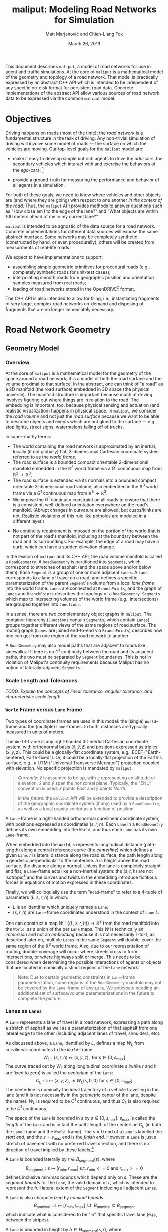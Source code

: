 # How to generate a proper PDF of this document:
#
# 1. Install "org-mode" (along with all of its recommended support packages)
#    and an additional LaTeX package.
#
#       apt install org-mode texlive-latex-extra
#
#    Note that emacs already comes with a version of org-mode, but installing
#    it specifically will get you a more up-to-date version, along with all
#    the LaTeX dependencies required to generate PDF's.
#
# 2. Edit this file in emacs.
#
# 3. Typing "C-c C-e l p" will generate a "maliput-design.pdf" file.
#    Typing "C-c C-e l o" will even open it for you.

#+TITLE: maliput: Modeling Road Networks for Simulation
#+AUTHOR: Matt Marjanović and Chien-Liang Fok
#+DATE: March 26, 2019

This document describes =maliput=, a model of road networks for use in
agent and traffic simulations.  At the core of =maliput= is a
mathematical model of the geometry and topology of a road network.
That model is practically expressed by an abstract C++ API which is
intended to be independent of any specific on-disk format for
persistent road data.  Concrete implementations of the abstract API
allow various sources of road network data to be expressed via the
common =maliput= model.

* Objectives

Driving happens on roads (most of the time); the /road network/ is a
fundamental structure in the task of driving.  Any non-trivial
simulation of driving will involve some model of roads --- the surface
on which the vehicles are moving.  Our top-level goals for the
=maliput= model are:

 * make it easy to develop simple but rich agents to drive the
   /ado/-cars, the secondary vehicles which interact with and exercise
   the behaviors of the /ego/-cars; [fn::The /ado/ are the supporting
   actors in /Kyogen/, a form of Japanese comic theater traditionally
   performed in the interludes between Noh plays, featuring farcical
   depictions of daily life.]

 * provide a ground-truth for measuring the performance and behavior of
   all agents in a simulation.

For both of these goals, we need to know where vehicles and other
objects are (and where they are going) with respect to one another /in
the context of the road/.  Thus, the =maliput= API provides methods to
answer questions such as "How close am I to the edge of the lane?" and
"What objects are within 100 meters ahead of me in my current lane?"

=maliput= is intended to be agnostic of the data source for a road network.
Concrete implementations for different data sources will expose the same
abstract interface.  Some networks may be completely synthetic (constructed
by hand, or even procedurally), others will be created from measurments
of real-life roads.

We expect to have implementations to support:
 * assembling simple geometric primitives for procedural roads (e.g.,
   completely synthetic roads for unit-test cases);
 * interpolating smooth roads from geographic position and orientation
   samples measured from real roads;
 * loading of road networks stored in the OpenDRIVE[fn::http://opendrive.org/]
   format.

The C++ API is also intended to allow for tiling, i.e., instantiating
fragments of very large, complex road networks on-demand and disposing
of fragments that are no longer immediately necessary.


* Road Network Geometry
** Geometry Model
*** Overview
At the core of =maliput= is a mathematical model for the geometry of
the space around a road network; it is a model of both the road
surface and the volume proximal to that surface.  In the
abstract, one can think of "a road" as a 2D manifold (the road
surface) embedded in 3D space (the physical universe).  The manifold
structure is important because much of driving involves figuring out
where things are in relation to the road.  The embedding is important,
too, because physical sensing and actuation (and realistic
visualization) happens in physical space.  In =maliput=, we consider the
/road volume/ and not just the /road surface/ because we want to be
able to describe objects and events which are not glued to the surface
--- e.g., stop lights, street signs, watermelons falling off of
trucks.

In super-mathy terms:
 * The world containing the road network is approximated by an inertial,
   locally (if not globally) flat, 3-dimensional Cartesian coordinate
   system referred to as the /world frame/.
 * The road surface is a bounded compact orientable 2-dimensional manifold
   embedded in the $\mathbb{R}^3$ world frame via a $G^1$ continuous map from
   $\mathbb{R}^2 \to \mathbb{R}^3$.
 * The road surface is extended via its normals into a bounded compact
   orientable 3-dimensional road volume, also embedded in the $\mathbb{R}^3$
   world frame via a $G^1$ continuous map from $\mathbb{R}^3 \to \mathbb{R}^3$.
 * We impose the $G^1$ continuity constraint on all roads to ensure that there
   is a consistent, well-defined orientation everywhere on the road's manifold.
   (Abrupt changes in curvature are allowed, but cusps/kinks are not. Realistic
   violations of this rule like potholes are modeled in a different layer.)
#   Furthermore, we construct the maps over a finite partition of the
#   road volume, and over each partition, we require that the maps are
#   $C^1$ continuous.
 * No continuity requirement is imposed on the portion of the world that is
   not part of the road's manifold, including at the boundary between the road
   and its surroundings. For example, the edge of a road may have a curb, which
   can have a sudden elevation change.

In the lexicon of =maliput= and its C++ API, the road volume manifold is
called a =RoadGeometry=.  A =RoadGeometry= is partitioned into
=Segments=, which correspond to stretches of asphalt (and the space
above and/or below them).  Each =Segment= is a group of one or more
adjacent =Lanes=.  A =Lane= corresponds to a lane of travel on a road,
and defines a specific parameterization of the parent =Segment='s
volume from a local /lane frame/ into the world frame.  =Lanes= are
connected at =BranchPoints=, and the graph of =Lanes= and
=BranchPoints= describes the topology of a =RoadGeometry=. =Segments= which map
to intersecting volumes of the world frame (e.g., intersections) are grouped
together into =Junctions=.

In a sense, there are two complementary object graphs in =maliput=.
The container hierarchy (=Junctions= contain =Segments=, which contain
=Lanes=) groups together different views of the same regions of road
surface.  The routing graph (=Lanes= are joined end-to-end via
=BranchPoints=) describes how one can get from one region of the road
network to another.

A =RoadGeometry= may also model paths that are adjacent to roads like sidewalks.
If there is no $G^1$ continuity between the road and its adjacent paths, the two
must be separated by =Segment= boundaries. This is not in violation of Maliput's
continuity requirements because Maliput has no notion of laterally-adjacent
=Segments=.

*** Scale Length and Tolerances
/TODO: Explain the concepts of linear tolerance, angular tolerance, and
characteristic scale length./
*** =World= Frame versus =Lane= Frame
Two types of coordinate frames are used in this model: the (single)
=World=-frame and the (multiple) =Lane=-frames.  In both, distances
are typically measured in units of meters.

The =World=-frame is any right-handed 3D inertial Cartesian coordinate
system, with orthonormal basis $(\hat{x},\hat{y},\hat{z})$ and
positions expressed as triples $(x,y,z)$.  This could be a
globally-flat coordinate system, e.g., ECEF ("Earth-centered,
Earth-fixed").  Or, it could be a locally-flat projection of the
Earth's surface, e.g., a UTM ("Universal Transverse Mercator")
projection coupled with elevation.  No specific projection is mandated
by =maliput=.

#+BEGIN_QUOTE
/Currently:/  $\hat{z}$ is assumed to be /up/, with $z$ representing an
altitude or elevation.  $\hat{x}$ and $\hat{y}$ span the horizontal
plane.  Typically, the "ENU" convention is used: $\hat{x}$ points /East/
and $\hat{y}$ points /North/.

/In the future:/ the =maliput= API will be extended to provide a
description of the geographic coordinate system (if any) used by a
=RoadGeometry=, as well as a local gravity vector as a function of
position.
#+END_QUOTE

A =Lane=-frame is a right-handed orthonormal curvilinear coordinate system, with
positions expressed as coordinates $(s,r,h)$.  Each =Lane= in a =RoadGeometry=
defines its own embedding into the =World=, and thus each =Lane=
has its own =Lane=-frame.

When embedded into the =World=, $s$ represents longitudinal distance
(path-length) along a central reference curve (the /centerline/) which
defines a given =Lane=.  $r$ is lateral distance along the road surface,
the path length along a geodesic perpendicular to the centerline.
$h$ is height above the road surface, the distance along a normal.  Unless
the lane is completely straight and flat, a =Lane=-frame acts like a
non-inertial system: the $(s,r,h)$ are not isotropic[fn::$s$ is only
guaranteed to correspond to true physical distance when $(r,h) =
(0,0)$ (i.e., along the centerline), and similarly $r$ only yields a
true physical distance when $h = 0$ (i.e., along the road surface).]
and the curves and twists in the embedding introduce fictitious
forces in equations of motion expressed in these coordinates.

# TODO(maddog) Replace this gibberish with a proper description of the
#              effects of the metric induced by the pushforward of W_L.
# We also introduce the notion of /isotropic coordinates/
# $(\sigma,\rho,\eta)$ corresponding to the non-isotropic $(s,r,h)$.  At
# every point $(s,r,h)$ in a =Lane= with its local
# $(\hat{s},\hat{r},\hat{h})$ coordinate frame, we define a
# corresponding $(\hat{\sigma},\hat{\rho},\hat{\eta})$ frame with the
# same orientation but different scale factors which make it isotropic.
# We don't use $(\sigma,\rho,\eta)$ to parameterize the space of the
# =Lane=, but rather to talk about physically-relevant velocities and
# accelerations.  In other words, at a given point in a =Lane=, the
# magnitude of a velocity $(\dot{\sigma},\dot{\rho},\dot{\eta})$ is
# unchanged when mapped to $(\dot{x},\dot{y},\dot{z})$, and the
# direction undergoes the same rotation for all velocity vectors
# anchored to that point.

Finally, we will colloquially use the term "=Road=-frame" to refer to
a 4-tuple of parameters $(L,s,r,h)$ in which:
 * $L$ is an identifier which uniquely names a =Lane=;
 * $(s,r,h)$ are =Lane=-frame coordinates understood in the context
   of =Lane= $L$.
One can construct a map $W: \lbrace(L,s,r,h)\rbrace \to \mathbb{R}^3$ from the
road manifold into the =World=, as a union of the per =Lane= maps.
This $W$ is technically an /immersion/ and not an /embedding/ because
it is not necessarily 1-to-1; as described later on, multiple =Lanes=
in the same =Segment= will double-cover the same region of the
$\mathbb{R}^3$ world frame.  Also, due to our representation of
routing, double-coverage will occur where streets cross to form
intersections, or where highways split or merge.  This needs to be
considered when determining the possible interactions of agents or
objects that are located in nominally distinct regions of the =Lane= network.

#+BEGIN_QUOTE
Note:  Due to certain geometric constraints in =Lane=-frame parameterization,
some regions of the =RoadGeometry= manifold may not be covered by the
=Lane=-frame of any =Lane=.  We anticipate needing an additional set of
surface/volume parameterizations in the future to complete the picture.
#+END_QUOTE

*** Lanes as =Lanes=

A =Lane= represents a lane of travel in a road network, expressing a path
along a stretch of asphalt as well as a parameterization of that asphalt
from one lateral edge to the other (including adjacent lanes of travel,
shoulders, etc).

As discussed above, a =Lane=, identified by $L$, defines a map $W_L$
from curvilinear coordinates to the =World=-frame:
\[
W_L: (s,r,h) \mapsto (x,y,z), \text{ for } s \in [0, s_\text{max}]
\]
The curve traced out by $W_L$ along longitudinal coordinate $s$ (while $r$
and $h$ are fixed to zero) is called the /centerline/ of the =Lane=:
\[
C_L: s \mapsto (x,y,z), = W_L(s,0,0) \text{ for } s \in [0, s_\text{max}]
\]
The centerline is nominally the ideal trajectory of a vehicle travelling
in the lane (and it is not necessarily in the geometric center of the lane,
despite the name).  $W_L$ is required to be $C^1$ continuous, and thus
$C_L$ is also required to be $C^1$ continuous.

The space of the =Lane= is bounded in $s$ by $s \in [0,
s_\text{max}]$.  $s_\text{max}$ is called the /length/ of the =Lane=
and is in fact the path-length of the centerline $C_L$ (in both the
=Lane=-frame and the =World=-frame).  The $s=0$ end of a =Lane= is
labelled the /start end/, and the $s=s_\text{max}$ end is the /finish
end/.  However, a =Lane= is just a stretch of pavement with no
preferred travel direction, and there is no direction of travel
implied by these labels.[fn::Travel restrictions on a =Lane= are
indicated by road rule annotations, described later in
Section [[Rules of the Road: =RoadRulebook=]].]

A =Lane= is bounded laterally by $r \in B_\text{segment}(s)$, where
\[
B_\text{segment}: s \mapsto [r_\text{min}, r_\text{max}] \text{ s.t. } r_\text{min}<=0 \text{ and } r_\text{max}>=0
\]
defines inclusive min/max bounds which depend only on $s$.  These are
the /segment bounds/ for the =Lane=, the valid domain of $r$, which
is intended to
represent the full lateral extent of the =Segment= including
all adjacent =Lanes=.
# TODO(maddog@tri.global) This begs for a picture.
A =Lane= is also characterized by /nominal bounds/
\[
B_\text{nominal}: s \mapsto [r_\text{min}, r_\text{max}] \text{ s.t. } B_\text{nominal} \subseteq B_\text{segment}
\]
which indicate what is considered to be "in" that specific travel lane
(e.g., between the stripes).

A =Lane= is bounded in height by $h \in H_\text{segment}(s,r)$, where
\[
H_\text{segment}: (s,r) \mapsto [h_\text{min}, h_\text{max}] \text{ s.t. } h_\text{min}<=0 \text{ and } h_\text{max}>=0
\]
defines inclusive min/max bounds which depend on $s$ and $r$.  These define
the valid domain of $h$, which represents the full extent of the volume
(above and possibly below the road surface) modelled by the =Lane=.
Typically, $h_\text{min}$ is zero, but having $h_\text{min}<0$ allows a
=Lane= to describe the location of subterranean features (e.g., measurements
made by ground-penetrating radar).

#+BEGIN_QUOTE
Note: Because of the orthogonality of the $(s,r,h)$ coordinates, a
curve with constant non-zero $(r,h)$ (imagine $r$ and $h$ "grid
lines") is basically a parallel curve to the centerline $C_L$.  Thus,
the shape of $C_L$ and/or the road surface may
produce limits to $(r,h)$ before such a curve develops a cusp.
The current definitions of $B_\text{segment}$ and
$H_\text{segment}$ conflate the bounds of the /segment/ volume
(e.g., pavement and free space under bridges) with the bounds of the
/modelled/ volume (e.g., the bounds on $r$ and $h$ which maintain
$G^1$ continuity, avoiding cusps).  Hence, the road surface may continue
into regions that cannot be properly represented by the parameterization
of a given =Lane=.
#+END_QUOTE

*** Lanes Joined End-to-End via =BranchPoints=

=BranchPoints= are the points where =Lanes= are connected end-to-end.
They are so named because they are the branch-points in the decision
tree of an agent driving in the network, which must decide which
new =Lane= to follow at the end of its current =Lane=.  Each end
(/start/ or /finish/) of a =Lane= has an associated
=BranchPoint=.[fn::This means a =Lane= has precisely two
=BranchPoints=, except for the peculiar case of a =Lane= which loops
around and connects to itself, at a single =BranchPoint=.]  Each
=BranchPoint= has at least one =Lane= associated with it, typically
two, and often more than that (when =Lanes= merge/diverge).[fn::A
=BranchPoint= with only a single =Lane= attached to it is basically a
dead-end.]

We only allow =BranchPoints= to occur at the ends of =Lanes=, specifically at
the ends of their centerlines ($C_L(s)$). We also require that the centerlines
of the =Lanes= joined at a =BranchPoint= are $G^1$ continuous.  Together with
the earlier-stated requirement of overall $G^1$ continuity of the road surface
and the conditions on $r$ and $h$ being path-lengths, this implies that:
 1. The location of a =BranchPoint= is a well-defined point in the World frame.
 2. The tangent vectors of the $C_L$ curves are either parallel or
    antiparallel with each other at the
    =BranchPoint=.  In fact, except for the signs of $\hat{s}$ and $\hat{r}$,
    the frames of all the =Lanes= will have the same orientation and scale.
 3. Given two =Lanes= $J$ and $K$ joined at a =BranchPoint= located at
    the /finish/ end of $J$, then a position $(s_\text{max,J}, r, h)_J$
    in $J$ will map to either $(0, r, h)$ or $(s_\text{max,K}, -r,
    h)_K$ in $K$ (depending on which end of $K$ is at the =BranchPoint=).

Given point (2) above, one can imagine multiple =Lanes= converging on one
side of a =BranchPoint=, flowing smoothly through it, and diverging into
other =Lanes= on the other side.  If one considers the
"outward-travelling tangent vector"[fn::At the /finish/ end of a =Lane=,
this is just the tangent of $C_L$; at the /start/ end of a =Lane=, it's
the negative of the tangent, pointing in the $-s$ direction instead of
the $+s$ direction.] of each =Lane=, then the =Lanes= can be grouped by
common orientation of outward-travelling tangent vector into at most two
groups.  Thus, a =BranchPoint= fundamentally has two sides to it.  The
sides are arbitrary, so we label them with the arbitrary names "A" and
"B".  With respect to a specific =Lane= $J$, regardless of which side $J$
is on (be it A or B):
 * the =Lanes= on the "same side" as $J$ are the /confluent lanes/ of $J$;
 * the =Lanes= on the "other side" are the /ongoing lanes/ of $J$.

# TODO: figure with sample branch-point topoloties:
# * 1:1 --- simple continuation of one lane onto another;
# * 1:2 --- a split of one lane to two;
# * 1:3 --- a split of one to three, e.g., paths through an intersection
#   with left and right turns available;
# * 2:2 --- a merge/split, e.g., entering and/or exiting a roundabout;
# * 1:0 --- you've reached the end of the road, my friend.

A =BranchPoint= bears one additional element of information.  For each
=Lane=, one of its ongoing =Lanes= may optionally be named as its
/default-branch/.  This serves as a semantic hint about the structure
of the road.  The default-branch represents the notion of "which
branch should I choose in order to continue straight ahead".  For
example, when entering a 4-way intersection, a =Lane= may terminate
with three ongoing branches: turning left, going straight, and turning
right; the "go straight" branch would be designated the
default-branch.  Likewise, at a split in a highway, one fork might
be considered the same highway, whereas the other is considered an exit.
(Also, note that default-branch relationships between =Lanes= need not
be symmetric.)

*** Adjacent Lanes Grouped into =Segments=

In real roads, the pavement is often divided into multiple adjacent
lanes of travel; in =maliput=, adjacent =Lanes= are grouped together
into =Segments=.  The basic idea is that a =Segment= corresponds to a
longitudinal stretch of pavement, and each =Lane= in that =Segment=
presents a different $(s,r,h)$ parameterization of that same pavement.

We would like for the segment-bounds of each =Lane= to map to the
same extent of physical space in the World frame, but that isn't always
possible due to the geometric constraints of parallel curves.  However,
we do require that the union of the segment-bounds of all =Lanes=
in a =Segment= is simply-connected.  This means that:
 * a =Segment= doesn't have any "holes" in its segment space (e.g.,
   no impassable monument in the middle of the road);
 * it is always possible to drive from a position in one =Lane=-frame
   to a position in another =Lane=-frame, though it may require
   expressing intermediate steps in other =Lanes= to do it.

Within a =Segment=, we only allow the intersection of two =Lane= centerlines
(such as a lane merge/split) to occur at the endpoints of the =Lanes=,
which further implies that it may occur only at a =BranchPoint=.
This allows us to impose another constraint
on =Lanes= in a =Segment=:  they must be oriented and shaped such
that there is a consistent "right-to-left" ordering in terms of
increasing $r$.  In other words, within a =Segment=:
 1. A =Lane= $K$ is considered "left of" =Lane= $J$ if and only if
    there exists a point on the centerline $C_{K}$ of $K$ that has a
    position with $r > 0$ in the =Lane=-frame of $J$.  $K$ is "right
    of" $J$ if and only if a point exists on $C_{K}$ with position
    $r < 0$ in the frame of $J$.
 2. If and only if =Lane= $K$ is to the left of =Lane= $J$, then $J$ must
    be to the right of $K$.
 3. For every pair of distinct =Lanes= $J$ and $K$, $K$ must be either
    to the left or to the right of $J$, and may not be both.
A consequence of this ((2) in particular) is that the /start/ and /finish/
ends of all the =Lanes= in a =Segment= are grouped together respectively
so that the =Lanes= are generally "pointing in the same direction".
Given the consistent ordering, we index the =Lanes= in a =Segment=
with unique integers, beginning with zero for the rightmost =Lane= and
increasing leftward.

*** Intersecting =Segments= Grouped into =Junctions=

It is possible for multiple =Segments= to cover the same pavement.
In fact, that is how intersections are represented, by criss-crossing
=Segments= which define the different paths through an intersection.
Overlapping =Segments= also occur where the road merges or diverges,
such as on-ramps, exit ramps, traffic circles, and a road that splits
to go around an impassable monument.

=Segments= which map to intersecting volumes in the World frame (in
terms of the union of the segment-bounds of their =Lanes=) are
grouped together into a =Junction=.  The primary (sole?) purpose of a
=Junction= is to indicate that objects in its component =Segments= may
spatially interact with each other (e.g., collide!).  Conversely, if
two =Segments= belong to two distinct =Junctions=, then objects within
their respective segment-bounds should /not/ be touching.  (Note
that in considering intersection, we ignore the overlaps
that may occur where =Segments= join end-to-end via their =Lanes=.)

Every =Segment= must belong to one and only one =Junction=, and a
every =Junction= must contain at least one =Segment=.

When designing/implementing a =RoadGeometry=, it is good practice to
structure the =Segments= to minimize the spatial extent of
=Junctions=.  For example, a single long =Segment= which crosses
through two intersections would cause both intersections to belong
to the same =Junction=.  It would be better to split that single =Segment=
into three:  one crossing each intersection and one in-between that
joins those two end-to-end, resulting in three independent =Junctions=
that are better localized.

** Abstract Geometry API: =RoadGeometry=
 * /TODO:/  Explain semantics of object ID's.  (cross-referencing, tiling,
   debugging, visualization)
 * /TODO:/  Reference to =maliput::api= doxygen.
*** Basic Types
    * =GeoPosition=
    * =LanePosition=
    * =RoadPosition=
    * ...
*** =RoadGeometry=
    * accessors for component =Junctions=
    * accessors for component =BranchPoints=
    * accessors for characteristic lengths and tolerances
      * =linear_tolerance=
      * =angular_tolerance=
      * =scale_length=
*** =Junction=
    * accessors for parent =RoadGeometry=, component =Junctions=
*** =Segment=
    * accessors for parent =Junction=, component =Lanes=
*** =Lane=
    * nominal $r$ bounds,
      $B_\text{nominal}: (s) \mapsto [r_\text{min}, r_\text{max}]$
    * segment $r$ bounds,
      $B_\text{segment}: (s) \mapsto [r_\text{min}, r_\text{max}]$
    * segment $h$ bounds,
      $H_\text{segment}: (s,r) \mapsto [h_\text{min}, h_\text{max}]$
    * embedding $W_L: (s,r,h) \mapsto (x,y,z)$
    * inverse $W_L^{-1}: (x,y,z) \mapsto (s,r,h)$
    * =Lane=-frame orientation
      $Q: (s,r,h) \mapsto \text{orientation of }(\hat{s},\hat{r},\hat{h})$
    * isotropic scale factors
      $S: (s,r,h) \mapsto (\frac{ds}{d\sigma},\frac{dr}{d\rho},\frac{dh}{d\eta})$
    * derivatives of $W_L$ (to compute fictitious forces)
    * accessors for parent =Segment=, associated =BranchPoints=,
      and left/right =Lanes=, to traverse the object graph.
*** =BranchPoint=
    * accessors for =Lanes= on each side ("A" versus "B")
    * accessor for the set of confluent =Lanes= for a given =Lane=
    * accessor for the set of ongoing =Lanes= for a given =Lane=
    * accessor for the default branch (ongoing =Lane=) for a given =Lane=
    * accessor for parent =RoadGeometry=
** Concrete Implementation: =maliput::multilane=
=multilane=[fn::So-named because it admits multiple =Lanes= per
=Segment=, an advance over its predecessor (=monolane=) which only
admitted a single =Lane= per =Segment=.]  is an implementation of the
=maliput= geometry API which synthesizes a road network from a small set
of primitive building blocks, mimicking techniques used in the geometric
design of real roads.  The basic geometry of a =Segment= is derived
from the combination of a plane curve, an elevation
function, and a superelevation function, combined together to define a
ruled surface.  A =Segment= has a longitudinal /reference curve/
(similar to a =Lane='s centerline) and each of the =Lanes= of a
=Segment= is defined via a constant lateral offset, along the segment
surface, from that reference curve.

Three coordinate frames are involved in the following discussion:
 * $(x,y,z)$ is a position in the =World=-frame.
 * $(s,r,h)_{\LANE,i}$ is a position in the =Lane=-frame (discussed
   in Section [[=World= Frame versus =Lane= Frame]]) of the =Lane= with
   index $i$.
 * $(p,r,h)_\SEG$ is a position in a curvilinear reference frame of
   the =Segment=, analogous to $(s,r,h)_{\LANE,i}$ for a =Lane=.
   The parameter $p_\SEG \in [0, 1]$ spans the =Segment= longitudinally.
   $r_\SEG$ is a lateral offset from the =Segment='s reference curve,
   along the =Segment= surface.  $h_\SEG$ is height above the surface.

*** =Segment= Geometry
# TODO(maddog) Reconsider the use of the word "geometry" below.
The geometry of a =Segment= is completely derived from a map
\[
W: (p,r,h)_\SEG \mapsto (x,y,z)
\]
which we will construct in stages, starting with the =Segment= reference curve
\[
W(p_\SEG) \equiv W(p_\SEG,0,0),
\]
followed by the =Segment= surface
\[
W(p_\SEG,r_\SEG) \equiv W(p_\SEG,r_\SEG,0).
\]
The construction of $W(p_\SEG,r_\SEG,h_\SEG)$ will involve
three fundamental functions, $G_\text{xy}$, $G_z$, and $\Theta$.

The first fundamental function $G_\text{xy}$ defines a two dimensional
/planar primitive curve/ in the $xy$ -plane:
\[
G_{xy}: p_\SEG \mapsto (x,y).
\]
This curve establishes the basic geometric primitive of the =Segment=
(e.g., "constant-radius arc").
We define $l$ as a path-length along this plane curve, in the range
$[0, l_\text{max}]$, where $l_\text{max}$ is the total path-length
of the curve.  $G_{xy}$ is specifically parameterized such that
\[
p_\SEG \equiv \frac{l}{l_\text{max}};
\]
in other words, $p_\SEG$ is linear in path-length along the planar
primitive curve and $p_\SEG \in [0,1]$.

The second fundamental function $G_z$ specifies elevation above the
\(xy\)-plane (albeit with a peculiar scale factor):
\[
G_z: p_\SEG \mapsto \frac{1}{l_\text{max}}z.
\]
Taking $G_{xy} = (\begin{smallmatrix}G_x\\G_y\end{smallmatrix})$
and $G_z$ together,
# \[
# \left(\begin{array}{c} G_{xy}\\ l_\text{max}G_z \end{array}\right):
#  p_\SEG \mapsto
# \left(\begin{array}{c}x\\y\\z\end{array}\right)
# \]
\[
\left(\begin{array}{c}x\\y\\z\end{array}\right) =
W(p_\SEG) =
\left(\begin{array}{c} G_x(p_\SEG)\\
                       G_y(p_\SEG)\\
                       l_\text{max}G_z(p_\SEG) \end{array}\right)
\]
defines the three dimensional /reference curve/ $W(p_\SEG)$ for the =Segment=.
$G_z$ is constructed with the scale factor of $1/l_\text{max}$ specifically
so that:
\begin{eqnarray*}
      z & = & l_\text{max} G_z(p_\SEG)\\
        & = & l_\text{max} G_z\left(\frac{l}{l_\text{max}}\right)\\
\dot{z} & = & \frac{dz}{dl} = \frac{d}{dp_\SEG}G_z(p_\SEG)
\end{eqnarray*}
This allows us to derive the first derivative of $G_z$ directly from
the =World=-frame slope $\dot{z} = \frac{dz}{dl}$ of the segment
surface along its reference curve.  This is convenient because $\dot{z}$
is what a road designer would nominally specify as the "slope of the road"
or the "grade of the road".

The third fundamental function $\Theta$ specifies the superelevation of
the =Segment= surface:
\[
\Theta: p_\SEG \mapsto \frac{1}{l_\text{max}}\theta
\]
Superelevation $\theta$ is the "twist" in a road, given as a right-handed
angle of rotation around the tangent of the reference curve $W(p_\SEG)$.
Zero superelevation leaves the surface parallel with the
$xy$ plane.[fn::Note that superelevation becomes ambiguous when the
tangent of the reference curve points in the $\hat{z}$ direction.]
As with $G_z$, $\Theta$ is scaled so that:
\begin{eqnarray*}
      \theta & = & l_\text{max} \Theta\left(\frac{l}{l_\text{max}}\right)\\
\dot{\theta} & = &
              \frac{d\theta}{dl} = \frac{d}{dp_\SEG}\Theta(p_\SEG)
\end{eqnarray*}

# With the three fundamental functions in hand, we can express the orientation
# of the $(\hat{p},\hat{r},\hat{h})_\SEG$ frame along the reference curve,
# with respect to the =World=-frame, as a roll/pitch/yaw rotation:
We use all three fundamental functions to define a rotation
$\mathbf{R}(p_\SEG)$ as:
\begin{align*}
\mathbf{R}(p_\SEG) &=
 \mathbf{R}_{\gamma(p_\SEG)}
 \mathbf{R}_{\beta(p_\SEG)} \mathbf{R}_{\alpha(p_\SEG)}
\end{align*}
where
\begin{align*}
\mathbf{R}_{\gamma(p_\SEG)} &=
\left(\begin{array}{rrr}
\cos\gamma & -\sin\gamma & 0 \\
\sin\gamma &  \cos\gamma & 0 \\
         0 &           0 & 1
\end{array}\right) & \text{(yaw)}\\
%
\mathbf{R}_{\beta(p_\SEG)}  &=
\left(\begin{array}{rrr}
 \cos\beta & 0 & \sin\beta \\
         0 & 1 &         0 \\
-\sin\beta & 0 & \cos\beta
\end{array}\right) & \text{(pitch)} \\
%
\mathbf{R}_{\alpha(p_\SEG)} &=
\left(\begin{array}{rrr}
1 &          0 &           0 \\
0 & \cos\alpha & -\sin\alpha \\
0 & \sin\alpha &  \cos\alpha
\end{array}\right) & \text{(roll)}
\end{align*}
and
\begin{align*}
\gamma(p_\SEG) &=
  \mathrm{atan2}\negthickspace\left(\frac{dG_y}{dp_\SEG},
                      \frac{dG_x}{dp_\SEG}\right) & \text{(yaw)}\\
\beta(p_\SEG)  &=
  \arctan\negthickspace\left(\frac{dG_z}
                                        {dp_\SEG}\right)
& \text{(pitch)} \\
\alpha(p_\SEG) &= l_\text{max}\Theta(p_\SEG) & \text{(roll)}
\end{align*}
# Note that $\hat{p}_\SEG$ is solely determined by $W(p_\SEG)$,
# and as expected,
# $\hat{p}_\SEG = \frac{W'(p_\SEG)}{\lVert W'(p_\SEG)\rVert}$.

With $\mathbf{R}(p_\SEG)$, we can extend the =Segment= reference curve
$W(p_\SEG)$ to construct the =Segment= /surface/ $W(p_\SEG,r_\SEG)$ as:
\begin{align*}
\left(\begin{array}{c}x\\y\\z\end{array}\right) =
W(p_\SEG,r_\SEG) = \left(
\begin{array}{c}
   G_{xy}(p_\SEG)\\
   l_\text{max} G_z(p_\SEG)
\end{array} \right) +
\mathbf{R}(p_\SEG)\negthickspace
\begin{pmatrix}
0\\ r_\SEG \\ 0 \end{pmatrix}.
\end{align*}
This function defines a /ruled surface/.  For any $p_\SEG$,
$W(p_\SEG,r_\SEG)$ is linear in $r_\SEG$ and motion along
$r_\SEG$ is in a straight line.

Now that we have the surface embedding $W(p_\SEG,r_\SEG)$,
we can derive
the basis vectors $(\hat{p}, \hat{r}, \hat{h})_\SEG$ along the surface
and the corresponding orientation $\mathbf{R}(p_\SEG,r_\SEG)$:
\begin{align*}
\mathbf{R}(p_\SEG,r_\SEG) &=
                     \begin{pmatrix}\hat{p} & \hat{r} & \hat{h}\end{pmatrix}\\
\hat{p}_\SEG &=
 \frac{\partial_{p_\SEG} W(p_\SEG,r_\SEG)}{\lVert\partial_{p_\SEG} W(p_\SEG,r_\SEG)\rVert}\\
\hat{r}_\SEG &=
 \frac{\partial_{r_\SEG} W(p_\SEG,r_\SEG)}{\lVert\partial_{r_\SEG} W(p_\SEG,r_\SEG)\rVert}\\
\hat{h}_\SEG &= \hat{p}_\SEG \times \hat{r}_\SEG
\end{align*}

A few things are worth noting at this point:
 1. $\hat{r}_\SEG = \mathbf{R}(p_\SEG)
    \left(\begin{smallmatrix} 0\\1\\0 \end{smallmatrix}\right)$.  Thus,
    $\hat{r}_\SEG$ is independent of $r_\SEG$.
 1. $\mathbf{R}(p_\SEG,r_\SEG) = \mathbf{R}(p_\SEG)$ along
    $r_\SEG = 0$ just as it should be; the orientation along the
    =Segment='s reference curve is consistent in both expressions.
 1. $\hat{p}_\SEG$ is /not necessarily/ independent of
    $r_\SEG$.  Consequently, $\mathbf{R}(p_\SEG,r_\SEG)$ is not
    necessarily equal to $\mathbf{R}(p_\SEG)$ for
    $r_\SEG\ne 0$.  This will become important when we try to
    join =Segments= end-to-end preserving $G^1$ continuity, discussed in
    Section [[Ensuring $G^1$ Continuity]].

/Finally/, with $\mathbf{R}(p_\SEG,r_\SEG)$ in hand (and points 1 and
2 above), we can define the complete volumetric world map
$W(p_\SEG,r_\SEG,h_\SEG)$ for a =Segment='s geometry:
\begin{align*}
\begin{pmatrix}x\\y\\z\end{pmatrix} = W(p_\SEG,r_\SEG,h_\SEG) = \left(
\begin{array}{c}
   G_x(p_\SEG)\\
   G_y(p_\SEG)\\
   l_\text{max} G_z(p_\SEG)
\end{array} \right) +
\mathbf{R}(p_\SEG,r_\SEG)\negthickspace
\begin{pmatrix}
0\\ r_\SEG \\ h_\SEG \end{pmatrix}.
\end{align*}
This is simply $W(p_\SEG,r_\SEG)$ displaced by $h_\SEG$ along
the surface normal $\hat{h}_\SEG$.


*** =Lane= Geometry

A =Lane= derives its geometry from its =Segment=.  In =multilane=, the
centerline of the =Lane= with index $i$ is a parallel curve with a constant
lateral
offset $r_i$ from the reference curve (at $r_\SEG = 0$) of the
=Segment=.  We can express this relationship as a transform between
$(s,r,h)_{\LANE,i}$ (=Lane=-frame) and $(p,r,h)_\SEG$
(=Segment=-frame):
\begin{align*}
\begin{pmatrix} p_\SEG\\
                r_\SEG\\
                h_\SEG \end{pmatrix}
&= \begin{pmatrix}    P(s_{\LANE,i})\\
                   r_{\LANE,i} + r_i\\
                         h_{\LANE,i} \end{pmatrix}
\end{align*}
The tricky part here is $P:s_{\LANE,i} \mapsto p_\SEG$, which relates
$s_{\LANE,i}$ to $p_\SEG$, and involves the
path-length integral over $W(p_\SEG,r_\SEG)$.

=maliput= defines $s_{\LANE,i}$ as the path-length along a =Lane='s
centerline, and in =multilane= that centerline is a curve with constant
$r_\SEG = r_i$.  Thus:
\begin{align*}
s_{\LANE,i} = S(p_\SEG) &=
 \left. \int \left\lVert \partial_{p_\SEG}W(p_\SEG, r_\SEG)
 \right\rVert dp_\SEG \right\rvert_{r_\SEG = r_i}.
\end{align*}
The function $P$ that we need is the inverse of the path-integral $S$.

Unfortunately, there is generally no closed-form solution for either
$S$ or $P$, particularly if the surface is not flat.  =multilane= will
compute $P(s_{\LANE,i})$ and $S(p_\SEG)$ analytically if
possible (e.g., for some flat surfaces) and otherwise will use more costly
numerical methods to ensure accurate results.[fn::Which makes us
wonder, perhaps the =Lane=-frame of =maliput= would be better off
using an arbitrary longitudinal parameter $p_{\LANE,i}$ which could
be converted to a distance $s_{\LANE,i}$ on demand, instead of the other
way around.]

 * /TODO:/ Derivation of orientation at arbitrary $(s,r,h)_{\LANE,i}$ point.
 * /TODO:/ Derivation of motion-derivatives.
 * /TODO:/ Derivation of surface/path curvatures.

*** Available Implementations of $G_\text{xy}$, $G_z$, and $\Theta$

=multilane= currently implements one form for each of $G_{xy}$,
$G_z$, and $\Theta$.  $G_{xy}$ is implemented for a constant curvature
arc (which includes zero curvature, i.e., straight line segments).
Elevation $G_z$ and superelevation $\Theta$ are implemented for cubic
polynomials.  These forms were chosen because they provide the smallest,
simplest set of primitives that allow for the assembly of fully
three-dimensional road networks that maintain $G^1$ continuity across
segment boundaries.

The exact form that $G_{xy}$ takes is:
\begin{align*}
\begin{pmatrix} x\\ y \end{pmatrix} = G_\text{xy}(p_\SEG) &=
    \begin{pmatrix}x_0\\ y_0\end{pmatrix} +
\begin{cases} %\left\lbrace\begin{matrix}
 \frac{1}{\kappa}\begin{pmatrix}
\cos(\kappa l_\text{max} p_\SEG + \gamma_0 - \frac{\pi}{2}) - \cos(\gamma_0 - \frac{\pi}{2})\\
\sin(\kappa l_\text{max} p_\SEG + \gamma_0 - \frac{\pi}{2}) - \sin(\gamma_0 - \frac{\pi}{2})
\end{pmatrix} & \text{for }\kappa > 0\\
%
 l_\text{max} p_\SEG
    \begin{pmatrix}\cos{\gamma_0}\\ \sin{\gamma_0}\end{pmatrix}
    & \text{for }\kappa = 0\\
%
 \frac{1}{\kappa}\begin{pmatrix}
\cos(\kappa l_\text{max} p_\SEG + \gamma_0 + \frac{\pi}{2}) - \cos(\gamma_0 + \frac{\pi}{2})\\
\sin(\kappa l_\text{max} p_\SEG + \gamma_0 + \frac{\pi}{2}) - \sin(\gamma_0 + \frac{\pi}{2})
\end{pmatrix} & \text{for }\kappa < 0\\
\end{cases} %\end{matrix}
\end{align*}
where $\kappa$ is the signed curvature (positive is
counterclockwise/leftward), $l_\text{max}$ is the arc length,
$\left(\begin{smallmatrix}x_0\\y_0\end{smallmatrix}\right)$ is the
starting point of the arc, and $\gamma_0$ is the initial yaw of the
(tangent) of the arc (with $\gamma_0 = 0$ in the $+\hat{x}$
direction).  Note that the $\kappa = 0$ expression is simply a line
segment of length $l_\text{max}$, and it is the limit of the $\kappa
\neq 0$ expressions as $\kappa \to 0$.

With regards to geometric road design, a constant curvature
$G_\text{xy}$ does not provide a complete toolkit.  Most road designs
involve clothoid spirals, which are plane curves with curvature that
is /linear/ in path length.[fn::This is so that vehicles can navigate
roads using continuous changes in steering angle, and, likewise, so that
their occupants will experience continuous changes in radial acceleration.]
=multilane= is expected to extend support for clothoid $G_\text{xy}$
in the future.

For $G_z$ and $\Theta$, a cubic polynomial is the lowest-degree polynomial
which allows for independently specifying the value and the first derivative
at both endpoints.  Thus, $G_z$ takes the form:
\begin{align*}
\begin{split}
\frac{1}{l_\text{max}}z = G_z(p_\SEG) &=
 \frac{z_0}{l_\text{max}} +
 \dot{z_0} p_\SEG +
 \left(\frac{3(z_1 - z_0)}{l_\text{max}} - 2\dot{z_0} - \dot{z_1}\right)
   p_\SEG^2 \\
 &\quad + \left(\dot{z_0} + \dot{z_1} - \frac{2(z_1 - z_0)}{l_\text{max}}\right)
   p_\SEG^3
\end{split}
\end{align*}
where $z_0$ and $z_1$ are the initial and final elevation
respectively, and $\dot{z_0}$ and $\dot{z_1}$ are the initial and
final $\frac{dz}{dl}$, which is simply the slope of the road as
measured by the intuitive "rise over run".  $\Theta$ has an identical
expression, with every $z$ replaced by $\theta$.  Note that
$\dot{\theta} = \frac{d\theta}{dl}$, the rate of twisting of the road,
is not particularly intuitive, but that's ok because in general
$\dot{\theta_0}$ and $\dot{\theta_1}$ will be set by =multilane= and
not by the road designer, as we will see in Section [[Ensuring $G^1$
Continuity]].

*** Ensuring $G^1$ Continuity

/TODO:  Tell me more!/

*** =Builder= helper interface
Users are not expected to assemble a =multilane::RoadGeometry= by
constructing individual instances of =multilane::Lane=, etc, by hand.
Instead, =multilane= provides a =Builder= interface which handles
many of the constraints involved in constructing a valid =RoadGeometry=.

/TODO:  Tell me more!/

*** YAML file format

/TODO:  Tell me more!/

* Rules and Features Databases
** Rules of the Road: =RoadRulebook=

A =RoadRulebook= (Figure [[fig:road-rulebook]]) expresses the semantic
"rules of the road" for a road network, as rule elements associated to
components of a =RoadGeometry=.  In a real, physical road network, road
rules are typically signalled to users via signs or striping, though
some rules are expected to be prior knowledge (e.g., "We drive on the
right-hand side here.").  =RoadRulebook= abstracts away from both the
physical artifacts and the symbolic state of such signals, and directly
represents the intended use of a road network at a semantic level.

We define three levels of knowledge of rules of the road:
 * /Physical/Sensory/ comprises the physical artifacts (or simulated model
   thereof) which signal rules to the sensors of humans or vehicles.
   E.g., a traffic light of certain design hanging above a road,
   emitting light; a white/black metal sign with numbers and words,
   posted next to the road; a sequence of short yellow stripes painted
   on the ground.
 * /Symbolic/ is the discrete state of the signals, abstracted away from
   the specifics of the physical manifestation.  E.g., a traffic light
   with four bulbs, of which the red one and the green left-facing
   arrow are illuminated; a speed limit sign bearing a limit of 45
   miles per hour; a dashed-yellow lane separation line.
 * /Semantic/ is the intended rules of the road, whether from implicit
   knowledge, or conveyed via symbols and signals.  E.g., cars
   travelling forward through the intersection must stop, but
   left-turning cars may proceed; the speed limit for a specific
   stretch of road is 45 mph; lane-change to the left in order to pass
   is permitted.

The =RoadRulebook= interface only concerns the semantic level, which
is the level required to provide oracular /ado/ cars with interesting
interactive behaviors.[fn::Future API's may be developed to express
the sensory and symbolic levels of expression, and to coordinate
between all three as required.]

#+CAPTION: =RoadRulebook= outline.
#+LABEL: fig:road-rulebook
#+ATTR_LATEX: :height 0.6\textheight
[[./road-rulebook-outline.pdf]]

We distinguish two kinds of state:
 * /Static state/ comprises the aspects of a simulation which are
   established before the simulation begins and which cannot evolve
   during the runtime of the simulation.  This can be considered to be
   the configuration of a simulation.
 * /Dynamic state/ comprises the aspects of a simulation which can evolve
   during the runtime as the simulation's time progresses.

The =RoadRulebook= design decouples static state from dynamic
state. Dynamic state needs to be managed during the runtime of a
simulation, and different simulation frameworks have different
requirements for how they store and manage dynamic state.  In
particular, the =drake= system framework requires that all dynamic state
can be externalized and collated into a single generic state vector
(called the “Context”), and the =RoadRulebook= design facilitates such a
scheme. Decoupling the dynamic and static state also aids development;
once the (small) interface between the two is established, development
of API’s for each kind of state can proceed in parallel.

=RoadRulebook= is an abstract interface which provides query methods to
return rule instances which match some filter parameters, e.g., rules
which involve a specified =Lane=.  Each flavor of rule is represented by
a different =*Rule= class.  Rules are associated to a road network by
referring to components of a =RoadGeometry= via component ID’s. Each
rule is itself identified by a unique type-specific ID.  This ID is the
handle for manipulating the rule during rulebook configuration, and for
associating the rule with physical/symbolic models and/or dynamic state
in a simulation.  A rule generally consists of static state, e.g., the
speed limit as posted for a lane. Some rules may involve dynamic state
as well. Any dynamic state will be provided by a separate entity, with
an abstract interface for each flavor of dynamic state. For example, a
=RightOfWayRule= may refer to dynamic state (e.g., if it represents a
traffic light) via its =RightOfWayRule::Id=. An implementation of the
=RightOfWayStateProvider= abstract interface will, via its =GetState()=
method, return the current state for a given =RightOfWayRule::Id=.  How
those states are managed and evolved over time is up to the
implementation.

Road rules can generally be interpreted as restrictions on behavior,
and absent any rules, behavior is unrestricted (by rules of the road).
For example, if a =RoadRulebook= does not provide a =SpeedLimitRule=
for some section of the road network, then there is no speed limit
established for that section of road.  Whether or not an agent follows
the rules is up to the agent; =RoadRulebook= merely provides the rules.

Six rule types are currently defined or proposed:
 * =SpeedLimitRule= - speed limits
 * =RightOfWayRule= - control of right-of-way/priority on specific routes
 * /(TODO)/ =DirectionUsageRule= - direction-of-travel specification
 * /(TODO)/ =LaneChangeRule= - adjacent-lane transition restrictions
 * /(TODO)/ =OngoingRouteRule= - turning restrictions
 * /(TODO)/ =PreferentialUseRule= - lane-based vehicle-type restrictions (e.g.,
   HOV lanes)

*** Common Region Entities

A few common entities, which identify regions of the road network, occur in
the various rule types:
 * =LaneId=: unique ID of a =Lane= in a =RoadGeometry=;
 * =SRange=: inclusive longitudinal range $[s_0, s_1]$ between two
   s-coordinates;
 * =LaneSRange=: a =LaneId= paired with an =SRange=, describing a longitudinal
   range of a specific =Lane=;
 * =LaneSRoute=: a sequence of =LaneSRange='s which describe a contiguous
   longitudinal path that may span multiple end-to-end connected =Lane='s;
 * =LaneIdEnd=: a pair of =LaneId= and an "end" specifier, which describes
   either the start or finish of a specific =Lane=.

*** =SpeedLimitRule=: Speed Limits
A =SpeedLimitRule= describes speed limits on a longitudinal range of a Lane.
It comprises:
   * id
   * zone (=LaneSRange=)
   * maximum and minimum speed limits (in which a minimum of zero is
     effectively no minimum)
   * severity:
     * /strict/ (e.g., in the US, black-on-white posted limit)
     * /advisory/ (e.g., in the US, black-on-yellow advisory limit on curves)
   * /TODO/ applicable vehicle type (for limits applying to specific types):
     * any
     * trucks
     * ...
   * /TODO/ time-of-day/calendar condition

*** =RightOfWayRule=: Stopping and Yielding
=RightOfWayRule= describes which vehicles have right-of-way (also
known as "priority")[fn::Note that "right of way" does not mean "right
to smash through obstacles".  A green light means
that other cars should not enter an intersection, but the light turning
green will not magically clear an intersection.  Even after acquiring
the right-of-way, a vehicle should still respect the physical reality
of its environment and operate in a safe manner.] when operating on
intersecting regions of the road network.  In the real world, such
rules are typically signalled by stop signs, yield signs, and traffic
lights, or are understood as implicit knowledge of the local laws
(e.g., "vehicle on the right has priority at uncontrolled
intersections").

A =RightOfWayRule= instance is a collection of =RightOfWayRule::State=
elements which all describe the right-of-way rules pertaining to a
specific =zone= in the road network.  The elements of a =RightOfWayRule= are:
#+ATTR_LATEX: :align |rl|
|-------------+-------------------------------------------------|
| =id=        | unique =RightOfWayRule::Id=                     |
|-------------+-------------------------------------------------|
| =zone=      | =LaneSRoute=                                    |
|-------------+-------------------------------------------------|
| =zone_type= | =ZoneType= enum {/StopExcluded/, /StopAllowed/} |
|-------------+-------------------------------------------------|
| =states=    | set of =State= mapped by =State::Id=            |
|-------------+-------------------------------------------------|
The =zone= is a directed longitudinal path in the road network,
represented as a =LaneSRoute=; the rule applies to any vehicle
traversing forward through the =zone=.  The =zone_type= specifies
whether or not vehicles are allowed to come to a stop within the
=zone=.  If the type is /StopExcluded/, then vehicles should not
enter the =zone= if they do not expect to be able to completely
transit the =zone= while they have the right-of-way, and vehicles
should continue to transit and exit the =zone= if they lose the
right-of-way while in the =zone=.  /StopExcluded/ implies a
"stop line" at the beginning of the =zone=.  /StopAllowed/ has
none of these expectations or restrictions.

Each =State= comprises:
#+ATTR_LATEX: :align |rl|
|------------+---------------------------------------------------------------|
| =id=       | =State::Id= (unique within the context of the rule instance)  |
|------------+---------------------------------------------------------------|
| =type=     | =State::Type= enum: {/Go/, /Stop/, /StopThenGo/}              |
|------------+---------------------------------------------------------------|
| =yield_to= | list of =RightOfWayRule::Id=                                  |
|------------+---------------------------------------------------------------|
The state's =type= indicates whether a vehicle can /Go/ (has
right-of-way), must /Stop/ (does not have right-of-way), or must
/StopThenGo/ (has right-of-way after coming to a complete stop).
The /Go/ and /StopThenGo/ types are modulated by =yield_to=, which is
a (possibly empty) list of references to other rule instances
whose right-of-way supersedes this rule.  A vehicle subject to a
non-empty =yield_to= list does not necessarily have to stop, but its
behavior should not hamper or interfere with the motion of
vehicles which are controlled by rules in the =yield_to= list.

Only one =State= of a rule may be in effect at any given time.  A rule
instance which defines only a single =State= is called a /static
rule/; its meaning is entirely static and fixed for all time.
Conversely, a right-of-way rule instance with multiple =State=
elements is a /dynamic rule/.  Although the collection of possible
=State='s of a dynamic rule are fixed and described by the rule
instance, knowing which =State= is in effect at any given time
requires querying a =RightOfWayStateProvider=.

=RightOfWayStateProvider= is an abstract interface that provides a query
method that accepts a =RightOfWayRule::Id= and returns a result containing:
#+ATTR_LATEX: :align |rl|
|-----------------------+----------------------|
| =current_id=          | =State::Id=          |
|-----------------------+----------------------|
| =next.id=             | drake::optional =State::Id= |
|-----------------------+----------------------|
| =next.duration_until= | drake::optional =double=    |
|-----------------------+----------------------|
=current_id= is the current =State= of the rule.  =next.id= is the
/next/ =State= of the rule, if a transition is anticipated and the next
state is known.  =next.duration_until= is the duration, if known,
until the transition to the known next state.

Following are discussions on =RightOfWayRule= configurations
for a few example scenarios.

*Example: Uncontrolled Midblock Pedestrian Crosswalk*

#+CAPTION: Uncontrolled midblock pedestrian crosswalk.
#+LABEL: fig:RoWR-lone-crosswalk
#+ATTR_LATEX: :width 1.5in
[[./right-of-way-example-lone-crosswalk.pdf]]

Figure [[fig:RoWR-lone-crosswalk]] illustrates a very simple scenario:
  * One-way traffic flows northbound, crossed by an uncontrolled pedestrian
    crosswalk at midblock.
  * The pedestrian traffic route is not modeled in the road network, so only
    one zone (for the vehicular traffic intersecting the crosswalk) is involved.
With only one zone and no changing signals, a single, static
=RightOfWayRule= is required:
#+ATTR_LATEX: :align |ll|lll|
|-------------+----------------+------------+--------+------------|
| Rule + Zone | =zone_type=    | State =id= | =type= | =yield_to= |
|-------------+----------------+------------+--------+------------|
|-------------+----------------+------------+--------+------------|
| "North"     | /StopExcluded/ | "static"   | /Go/   | ---        |
|-------------+----------------+------------+--------+------------|
The =State::Id= chosen here ("static") is arbitrary.

The zone is a =LaneSRoute= spanning from the southern edge of the
crosswalk to the northern edge,
with zone-type /StopExcluded/, which means that stopping
within the zone is not allowed.  The single state has type /Go/, which
means that vehicles have the right-of-way to proceed.  (Note that
"when it is safe to do so" is always implied with any rule.)
Furthermore, that single state has an empty =yield_to= list, which
means no intersecting paths have priority over this one. (In fact,
there are no intersecting paths.)

This is a pretty trivial rule, since it has a single state which is
always "Go".  However, it serves to capture the requirement that
when a vehicle /does/ stop, it should avoid stopping in the crosswalk.

Note that a more complete scenario, which actually modeled pedestrian
traffic, would likely represent the crosswalk as a lane of its own
(intersecting the vehicular lane) and the "North" rule would specify
yielding to that crosswalk lane via the =yield_to= element.

*Example: One-way Side Street onto Two-Lane Artery*

#+CAPTION: Intersection with one-way side street onto two-lane artery.
#+LABEL: fig:RoWR-one-way-to-two-way
#+ATTR_LATEX: :width 5in
[[./right-of-way-example-one-way-side-street.pdf]]

Figure [[fig:RoWR-one-way-to-two-way]] is a scenario with an intersection:
  * East-west traffic is two way and uncontrolled.
  * Northbound traffic is controlled by a stop sign.
  * There are four zones (paths) traversing the intersection
    (illustrated by the four arrows).

With four zones and no changing signals, four static rules are
required.  The rules have been labeled by a combination of the initial
heading and the turn direction of their paths. (E.g., "NB/Left" refers
to "the northbound path that turns left".)  All the zones are of the
/StopExcluded/ type, so that detail has been omitted from the rule table:
#+ATTR_LATEX: :align |l|lll|
|---------------+------------+--------------+------------------------------|
| Rule + Zone   | State =id= | =type=       | =yield_to=                   |
|---------------+------------+--------------+------------------------------|
|---------------+------------+--------------+------------------------------|
| "EB/Straight" | "static"   | /Go/         | ---                          |
|---------------+------------+--------------+------------------------------|
| "WB/Straight" | "static"   | /Go/         | ---                          |
|---------------+------------+--------------+------------------------------|
| "NB/Right"    | "static"   | /StopThenGo/ | "EB/Straight"                |
|---------------+------------+--------------+------------------------------|
| "NB/Left"     | "static"   | /StopThenGo/ | "EB/Straight", "WB/Straight" |
|---------------+------------+--------------+------------------------------|
The =State::Id='s chosen here ("static") are arbitrary.

As in the earlier Pedestrian Crosswalk example, the static /Go/ rules
of the eastbound and westbound paths show that they always have the
right-of-way, but vehicles are still required to avoid stopping in the
intersection.  Traffic turning right onto the artery (following the
"NB/Right" path) must stop at the stop sign, and then yield to any
eastbound traffic.  Traffic turning left onto the artery must stop
and then yield to both eastbound and westbound traffic.

*Example: Protected/Permitted Left Turn*

#+CAPTION: Intersection with protected/permitted left turn.
#+LABEL: fig:RoWR-protected-left
#+ATTR_LATEX: :width 5in
[[./right-of-way-example-protected-left.pdf]]

Figure [[fig:RoWR-protected-left]] provides a more complex scenario with a
dynamic signal-controlled intersection:
  * The north-south street is one-way, northbound only.
  * East-west traffic is two-way, with a dedicated left-turn lane for
    eastbound traffic turning north.
  * "Right Turn on Red" is allowed (which affects both northbound and
    westbound vehicles).
  * In the signalling cycle, eastbound traffic has both a protected-left
    (green arrow) phase and a permitted-left (flashing yellow arrow) phase.
  * There are a total of seven zones (paths) traversing the intersection
    (illustrated by the seven arrows).

With seven zones, seven rule instances are required.  The rules have
been labeled by a combination of the initial heading and the turn
direction of their paths. (E.g., "NB/Left" refers to "the northbound
path that turns left".)  All the zones are of the /StopExcluded/ type,
so that detail has been omitted from the rule table:
#+ATTR_LATEX: :align |l|lll|
|---------------+------------------+--------------+---------------------------|
| Rule + Zone   | State =id=       | =type=       | =yield_to=                |
|---------------+------------------+--------------+---------------------------|
|---------------+------------------+--------------+---------------------------|
| "NB/Right"    | "Red"            | /StopThenGo/ | "EB/Straight"             |
|               | "Green"          | /Go/         | ---                       |
|---------------+------------------+--------------+---------------------------|
| "NB/Straight" | "Red"            | /Stop/       | ---                       |
|               | "Green"          | /Go/         | ---                       |
|---------------+------------------+--------------+---------------------------|
| "NB/Left"     | "Red"            | /Stop/       | ---                       |
|               | "Green"          | /Go/         | ---                       |
|---------------+------------------+--------------+---------------------------|
| "EB/Straight" | "Red"            | /Stop/       | ---                       |
|               | "Green"          | /Go/         | ---                       |
|---------------+------------------+--------------+---------------------------|
| "EB/Left"     | "Red"            | /Stop/       | ---                       |
|               | "Green"          | /Go/         | ---                       |
|               | "FlashingYellow" | /Go/         | "WB/Straight", "WB/Right" |
|---------------+------------------+--------------+---------------------------|
| "WB/Right"    | "Red"            | /StopThenGo/ | "NB/Straight", "EB/Left"  |
|               | "Green"          | /Go/         | ---                       |
|---------------+------------------+--------------+---------------------------|
| "WB/Straight" | "Red"            | /Stop/       | ---                       |
|               | "Green"          | /Go/         | ---                       |
|---------------+------------------+--------------+---------------------------|
The =State::Id='s have been chosen to loosely match the states of the
corresponding traffic signals.  (Note that typically a "yellow light"
confers the same right-of-way as a "green light"; the only difference
is that the yellow indicates that a transition to red is imminent.)

Each rule has at least two states.  The straight-ahead rules
(*/Straight) and the northbound left-turning rule (NB/Left) are quite
straightforward: either "Stop" with no right-of-way or "Go" with full
right-of-way.  The other turning rules are a bit more interesting.

Since "Right Turn on Red" is allowed, both the "NB/Right" and "WB/Right"
rules have /StopThenGo/ states (instead of /Stop/ states) that must
yield to other traffic.  "NB/Right" must yield to eastbound traffic,
and "WB/Right" must yield to northbound traffic.

The "EB/Left" rule has two /Go/ states.  One is the protected turn state, in
which the left turn is given full priority over oncoming westbound traffic.
The other is the permitted turn state, in which the left turn must yield
to westbound traffic.  In the US, a possible traffic light configuration
for such an intersection would signal the protected turn by a solid
green arrow, and the permitted turn by a flashing yellow arrow.

*Example: Freeway Merge*

#+CAPTION: Entrance ramp merging onto a 2-lane (one-way) freeway.
#+LABEL: fig:RoWR-freeway-merge
#+ATTR_LATEX: :width 5in
[[./right-of-way-example-freeway-merge.pdf]]

Figure [[fig:RoWR-freeway-merge]] is a scenario with a freeway merge:
  * Freeway has two lanes of eastbound traffic.
  * Entrance ramp merges onto the freeway from the right (south).
  * Merging traffic must yield to traffic already on the freeway.
  * Two zones traverse the area where the merge occurs (illustrated by
    the two arrows).

This is a static scenario with two static rules:
#+ATTR_LATEX: :align |ll|lll|
|-------------+---------------+------------+--------+------------|
| Rule + Zone | =zone_type=   | State =id= | =type= | =yield_to= |
|-------------+---------------+------------+--------+------------|
|-------------+---------------+------------+--------+------------|
| "Freeway"   | /StopAllowed/ | "static"   | /Go/   | ---        |
| "Entrance"  | /StopAllowed/ | "static"   | /Go/   | "Freeway"  |
|-------------+---------------+------------+--------+------------|
The =State::Id='s chosen here ("static") are arbitrary.

The only constraint encoded by these two rules is that the "Entrance"
traffic should yield to the "Freeway" traffic.  Note that unlike
previous examples, both zones in this scenario have a zone-type of
/StopAllowed/.  That means there are no "stop lines" (real or
implicit) and no exclusion zones that are expected to be left
unblocked by stopped traffic.  Both rules' static states are of type
/Go/, as well; neither path is expected to stop.  Ideally, the entrance
traffic never stops, but instead speeds up to seamlessly merge into
the freeway flow.

*** /(TODO)/ =DirectionUsageRule=: Direction/Usage
/Captures allowed direction-of-travel./
   * id
   * zone (=LaneSRange=)
   * allowed use:
     * /bidirectional/ (e.g., non-striped single-lane residential street)
     * /unidirectional, s increasing/
     * /unidirectional, s decreasing/
     * /bidirectional, turning-only/
     * /no-traffic/ (e.g., median strip)
     * /parking-lane/
   * time-of-day/calendar condition?

*** /(TODO)/ =LaneChangeRule=: Lane-change/Passing Restrictions
/Captures restrictions on lateral/adjacent lane transitions./
   * id
   * zone (=LaneSRange=)
   * applicable direction
     * to-left
     * to-right
   * constraint
     * allowed
     * forbidden
     * /discouraged?/ (e.g., to capture solid white lines separating turn
       lanes from through traffic)
   * /Should this capture "passing vs lane-change" purpose, too, (e.g.,
     the white-vs-yellow distinction) or should that just be implied by/
     =DirectionUsageRule=?
   * time-of-day/calendar condition?

*** /(TODO)/ =OngoingRouteRule=: "Turning" Restrictions
/Captures restrictions on longitudinal/end-to-end lane transitions./
   * id
   * applicable originating =LaneIdEnd=
   * ongoing =LaneIdEnd=
   * restricted vehicle type
     * (not) any
     * (not) bus
     * (not) truck
     * ...
   * time-of-day/calendar condition?
   * /(Or, maybe this concept is better represented by vehicle restrictions
     on the ongoing lane instead.)/

*** /(TODO)/ =PreferentialUseRule=: Vehicle Restrictions
/Captures vehicle-type traffic restrictions./
   * id
   * zone (=LaneSRange=)
   * vehicle type
     * high-occupancy vehicles (HOV) only
     * no trucks
     * bus only
     * emergency vehicles only
     * etc
   * time-of-day/calendar condition?
   * /Should this should be merged with =DirectionUsageRule=, because
     lane usage/direction might be specified per vehicle type?/

** /(TODO)/ Furniture and Physical Features
/Provide a database of physical features with spatial location and extent./
In many cases these are related to rules in the =RoadRulebook= (e.g., signs
and stripes are indicators for rules of the road).
   * linear features
     * striping
   * areal features
     * crosswalks
     * restricted medians
     * do-not-block zones
   * signage
     * stop lights, stop signs
     * turn restrictions
   * other (volumetric) furniture
     * benches
     * mailboxes
     * traffic cones
     * refrigerator that fell off a truck
   * potholes

* Formatting                                                       :noexport:
#+OPTIONS: toc:2 H:4
#+LATEX_CLASS: article
#+LATEX_CLASS_OPTIONS: [12pt]
#+LATEX_HEADER: \usepackage[scaled=0.85]{helvet}
#+LATEX_HEADER: \renewcommand{\familydefault}{\sfdefault}
#+LATEX_HEADER: \usepackage[margin=1.0in]{geometry}
#+LATEX_HEADER: \setlength{\parindent}{0pt}
#+LATEX_HEADER: \setlength{\parskip}{0.5em}
#+LATEX_HEADER: \usepackage{enumitem}
#+LATEX_HEADER: \setlist[itemize]{itemsep=0.1em,parsep=0.1em,topsep=0.1em,partopsep=0.1em}
#+LATEX_HEADER: \setlist[enumerate]{itemsep=0.1em,parsep=0.1em,topsep=0.1em,partopsep=0.1em}
#+LATEX_HEADER: \usepackage{amsmath}
#+LATEX_HEADER: \renewcommand\floatpagefraction{0.8}
#+LATEX_HEADER: \renewcommand\topfraction{0.8}
#+LATEX_HEADER: \newcommand\SEG{\text{S}}
#+LATEX_HEADER: \newcommand\LANE{\text{L}}
